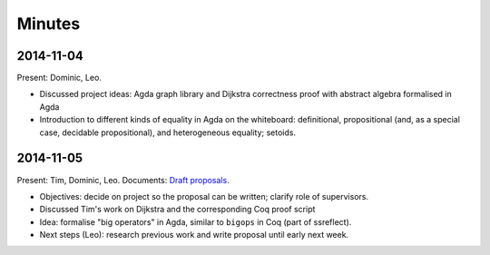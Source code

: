 Minutes
=======

2014-11-04
----------

Present: Dominic, Leo.

- Discussed project ideas: Agda graph library and Dijkstra correctness proof with abstract algebra formalised in Agda
- Introduction to different kinds of equality in Agda on the whiteboard: definitional, propositional (and, as a special case, decidable propositional), and heterogeneous equality; setoids.

2014-11-05
----------

Present: Tim, Dominic, Leo. Documents: `Draft proposals`_.

- Objectives: decide on project so the proposal can be written; clarify role of supervisors.
- Discussed Tim's work on Dijkstra and the corresponding Coq proof script
- Idea: formalise "big operators" in Agda, similar to ``bigops`` in Coq (part of ssreflect).
- Next steps (Leo): research previous work and write proposal until early next week.

.. _Draft proposals: https://bitbucket.org/curiousleo/part3-project-reports/src/4c9c5d9d4eb06dd68866698972b14f986cea8dea/Proposal.rst?at=master
